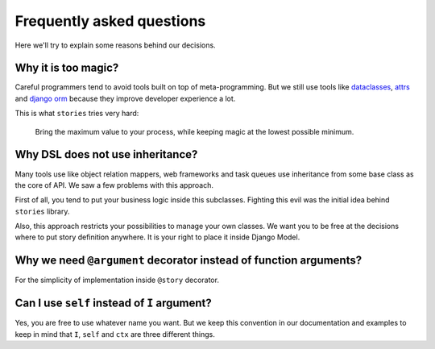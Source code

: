 ============================
 Frequently asked questions
============================

Here we'll try to explain some reasons behind our decisions.

Why it is too magic?
====================

Careful programmers tend to avoid tools built on top of
meta-programming.  But we still use tools like dataclasses_, attrs_
and `django orm`_ because they improve developer experience a lot.

This is what ``stories`` tries very hard:

    Bring the maximum value to your process, while keeping magic at
    the lowest possible minimum.

Why DSL does not use inheritance?
=================================

Many tools use like object relation mappers, web frameworks and task
queues use inheritance from some base class as the core of API.  We
saw a few problems with this approach.

First of all, you tend to put your business logic inside this
subclasses.  Fighting this evil was the initial idea behind
``stories`` library.

Also, this approach restricts your possibilities to manage your own
classes.  We want you to be free at the decisions where to put story
definition anywhere.  It is your right to place it inside Django
Model.

Why we need ``@argument`` decorator instead of function arguments?
==================================================================

For the simplicity of implementation inside ``@story`` decorator.

Can I use ``self`` instead of ``I`` argument?
=============================================

Yes, you are free to use whatever name you want.  But we keep this
convention in our documentation and examples to keep in mind that
``I``, ``self`` and ``ctx`` are three different things.

.. _dataclasses: https://docs.python.org/3/library/dataclasses.html
.. _attrs: https://www.attrs.org/
.. _django orm: https://docs.djangoproject.com/en/dev/topics/db/
